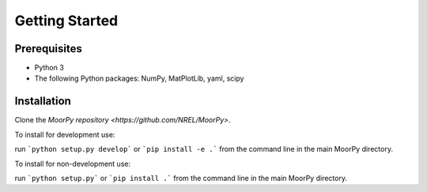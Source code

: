 Getting Started
===============


Prerequisites
^^^^^^^^^^^^^

- Python 3
- The following Python packages: NumPy, MatPlotLib, yaml, scipy

Installation
^^^^^^^^^^^^

Clone the `MoorPy repository  <https://github.com/NREL/MoorPy>`.

To install for development use:

run ```python setup.py develop``` or ```pip install -e .``` from the command line in the main MoorPy directory.

To install for non-development use:

run ```python setup.py``` or ```pip install .``` from the command line in the main MoorPy directory.

